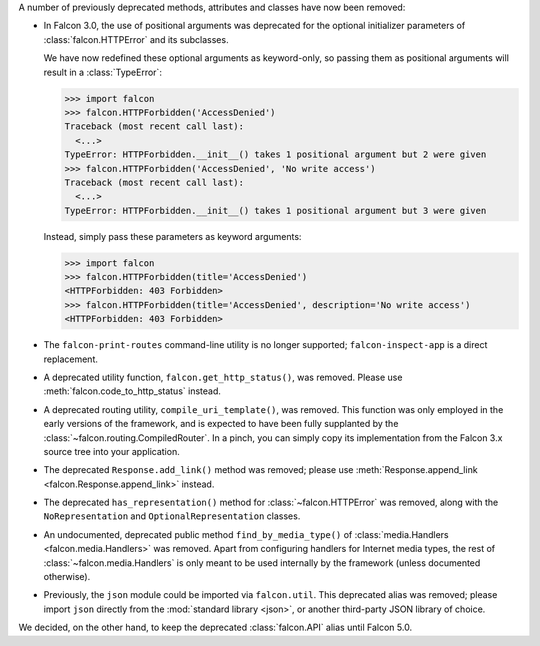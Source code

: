 A number of previously deprecated methods, attributes and classes have now been
removed:

* In Falcon 3.0, the use of positional arguments was deprecated for the
  optional initializer parameters of :class:`falcon.HTTPError` and its
  subclasses.

  We have now redefined these optional arguments as keyword-only, so passing
  them as positional arguments will result in a :class:`TypeError`:

  >>> import falcon
  >>> falcon.HTTPForbidden('AccessDenied')
  Traceback (most recent call last):
    <...>
  TypeError: HTTPForbidden.__init__() takes 1 positional argument but 2 were given
  >>> falcon.HTTPForbidden('AccessDenied', 'No write access')
  Traceback (most recent call last):
    <...>
  TypeError: HTTPForbidden.__init__() takes 1 positional argument but 3 were given

  Instead, simply pass these parameters as keyword arguments:

  >>> import falcon
  >>> falcon.HTTPForbidden(title='AccessDenied')
  <HTTPForbidden: 403 Forbidden>
  >>> falcon.HTTPForbidden(title='AccessDenied', description='No write access')
  <HTTPForbidden: 403 Forbidden>

* The ``falcon-print-routes`` command-line utility is no longer supported;
  ``falcon-inspect-app`` is a direct replacement.

* A deprecated utility function, ``falcon.get_http_status()``, was removed.
  Please use :meth:`falcon.code_to_http_status` instead.

* A deprecated routing utility, ``compile_uri_template()``, was removed.
  This function was only employed in the early versions of the framework, and
  is expected to have been fully supplanted by the
  :class:`~falcon.routing.CompiledRouter`. In a pinch, you can simply copy its
  implementation from the Falcon 3.x source tree into your application.

* The deprecated ``Response.add_link()`` method was removed; please use
  :meth:`Response.append_link <falcon.Response.append_link>` instead.

* The deprecated ``has_representation()`` method for :class:`~falcon.HTTPError`
  was removed, along with the ``NoRepresentation`` and
  ``OptionalRepresentation`` classes.

* An undocumented, deprecated public method ``find_by_media_type()`` of
  :class:`media.Handlers <falcon.media.Handlers>` was removed.
  Apart from configuring handlers for Internet media types, the rest of
  :class:`~falcon.media.Handlers` is only meant to be used internally by the
  framework (unless documented otherwise).

* Previously, the ``json`` module could be imported via ``falcon.util``.
  This deprecated alias was removed; please import ``json`` directly from the
  :mod:`standard library <json>`, or another third-party JSON library of
  choice.

We decided, on the other hand, to keep the deprecated :class:`falcon.API` alias
until Falcon 5.0.
